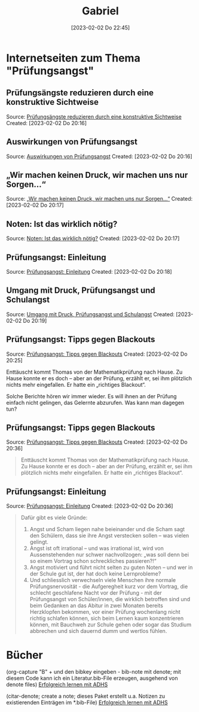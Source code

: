 #+title:      Gabriel
#+date:       [2023-02-02 Do 22:45]
#+filetags:   :adhs:bib:lernen:
#+identifier: 20230202T224553
#+BIBLIOGRAPHY: ~/Documents/references/Literatur.bib
#+reference:  Rietzler.2016

* Internetseiten zum Thema "Prüfungsangst"

** Prüfungsängste reduzieren durch eine konstruktive Sichtweise 
Source: [[https://www.mit-kindern-lernen.ch/lernen-kinder/pruefungsaengste-und-schulaengste-bewaeltigen/152-pruefungsaengste-reduzieren-durch-eine-konstruktive-sichtweise][Prüfungsängste reduzieren durch eine konstruktive Sichtweise]]
Created: [2023-02-02 Do 20:16]

** Auswirkungen von Prüfungsangst 
Source: [[https://www.mit-kindern-lernen.ch/lernen-kinder/pruefungsaengste-und-schulaengste-bewaeltigen/146-auswirkungen-von-pruefungsangst][Auswirkungen von Prüfungsangst]]
Created: [2023-02-02 Do 20:16]

** „Wir machen keinen Druck, wir machen uns nur Sorgen...“ 
Source: [[https://www.mit-kindern-lernen.ch/lernen-kinder/pruefungsaengste-und-schulaengste-bewaeltigen/341-wir-machen-keinen-druck-elterliche-sorgen][„Wir machen keinen Druck, wir machen uns nur Sorgen...“]]
Created: [2023-02-02 Do 20:17]

** Noten: Ist das wirklich nötig? 
Source: [[https://www.mit-kindern-lernen.ch/lernen-kinder/pruefungsaengste-und-schulaengste-bewaeltigen/414-noten-in-der-schule-noetig-oder-nicht][Noten: Ist das wirklich nötig?]]
Created: [2023-02-02 Do 20:17]

** Prüfungsangst: Einleitung 
Source: [[https://www.mit-kindern-lernen.ch/lernen-kinder/pruefungsaengste-und-schulaengste-bewaeltigen/144-pruefungsangst-einleitung][Prüfungsangst: Einleitung]]
Created: [2023-02-02 Do 20:18]

** Umgang mit Druck, Prüfungsangst und Schulangst 
Source: [[https://www.mit-kindern-lernen.ch/lernen-kinder/pruefungsaengste-und-schulaengste-bewaeltigen][Umgang mit Druck, Prüfungsangst und Schulangst]]
Created: [2023-02-02 Do 20:19]

** Prüfungsangst: Tipps gegen Blackouts 
Source: [[https://www.mit-kindern-lernen.ch/lernen-kinder/pruefungsaengste-und-schulaengste-bewaeltigen/151-pruefungsangst-tipps-gegen-blackouts][Prüfungsangst: Tipps gegen Blackouts]]
Created: [2023-02-02 Do 20:25]

Enttäuscht kommt Thomas von der Mathematikprüfung nach Hause. Zu Hause konnte er es doch -- aber an der Prüfung, erzählt er, sei ihm plötzlich nichts mehr eingefallen. Er hatte ein „richtiges Blackout“.

Solche Berichte hören wir immer wieder. Es will ihnen an der Prüfung einfach nicht gelingen, das Gelernte abzurufen. Was kann man dagegen tun?

** Prüfungsangst: Tipps gegen Blackouts 
Source: [[https://www.mit-kindern-lernen.ch/lernen-kinder/pruefungsaengste-und-schulaengste-bewaeltigen/151-pruefungsangst-tipps-gegen-blackouts][Prüfungsangst: Tipps gegen Blackouts]]
Created: [2023-02-02 Do 20:36]

#+BEGIN_QUOTE
Enttäuscht kommt Thomas von der Mathematikprüfung nach Hause. Zu Hause konnte er es doch -- aber an der Prüfung, erzählt er, sei ihm plötzlich nichts mehr eingefallen. Er hatte ein „richtiges Blackout“.
#+END_QUOTE

** Prüfungsangst: Einleitung 
Source: [[https://www.mit-kindern-lernen.ch/lernen-kinder/pruefungsaengste-und-schulaengste-bewaeltigen/144-pruefungsangst-einleitung][Prüfungsangst: Einleitung]]
Created: [2023-02-02 Do 20:36]

#+BEGIN_QUOTE
Dafür gibt es viele Gründe:

1. Angst und Scham liegen nahe beieinander und die Scham sagt den Schülern, dass sie ihre Angst verstecken sollen -- was vielen gelingt.
2. Angst ist oft irrational -- und was irrational ist, wird von Aussenstehenden nur schwer nachvollzogen: „was soll denn bei so einem Vortrag schon schreckliches passieren?!“
3. Angst motiviert und führt nicht selten zu guten Noten -- und wer in der Schule gut ist, der hat doch keine Lernprobleme?
4. Und schliesslich verwechseln viele Menschen ihre normale Prüfungsnervosität - die Aufgeregheit kurz vor dem Vortrag, die schlecht geschlafene Nacht vor der Prüfung - mit der Prüfungsangst von Schüler/innen, die wirklich betroffen sind und beim Gedanken an das Abitur in zwei Monaten bereits Herzklopfen bekommen, vor einer Prüfung wochenlang nicht richtig schlafen können, sich beim Lernen kaum konzentrieren können, mit Bauchweh zur Schule gehen oder sogar das Studium abbrechen und sich dauernd dumm und wertlos fühlen.
#+END_QUOTE

* Bücher

(org-capture "B" + und den bibkey eingeben - bib-note mit denote; mit diesem Code kann ich ein Literatur.bib-File erzeugen, ausgehend von denote files)
[[denote:20230202T230835][Erfolgreich lernen mit ADHS]]

(citar-denote; create a note; dieses Paket erstellt u.a. Notizen zu existierenden Einträgen im *.bib-File)
[[denote:20230202T230111][Erfolgreich lernen mit ADHS]]
